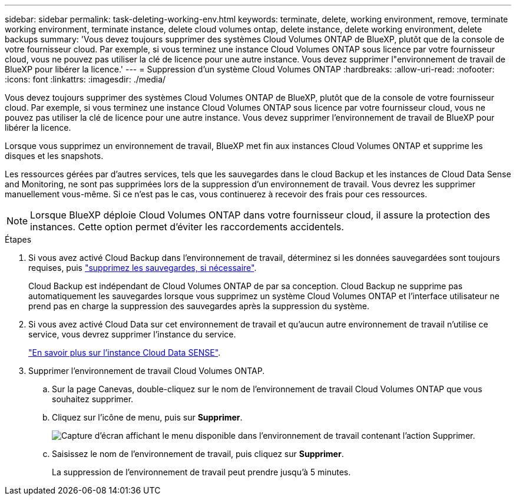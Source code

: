 ---
sidebar: sidebar 
permalink: task-deleting-working-env.html 
keywords: terminate, delete, working environment, remove, terminate working environment, terminate instance, delete cloud volumes ontap, delete instance, delete working environment, delete backups 
summary: 'Vous devez toujours supprimer des systèmes Cloud Volumes ONTAP de BlueXP, plutôt que de la console de votre fournisseur cloud. Par exemple, si vous terminez une instance Cloud Volumes ONTAP sous licence par votre fournisseur cloud, vous ne pouvez pas utiliser la clé de licence pour une autre instance. Vous devez supprimer l"environnement de travail de BlueXP pour libérer la licence.' 
---
= Suppression d'un système Cloud Volumes ONTAP
:hardbreaks:
:allow-uri-read: 
:nofooter: 
:icons: font
:linkattrs: 
:imagesdir: ./media/


[role="lead"]
Vous devez toujours supprimer des systèmes Cloud Volumes ONTAP de BlueXP, plutôt que de la console de votre fournisseur cloud. Par exemple, si vous terminez une instance Cloud Volumes ONTAP sous licence par votre fournisseur cloud, vous ne pouvez pas utiliser la clé de licence pour une autre instance. Vous devez supprimer l'environnement de travail de BlueXP pour libérer la licence.

Lorsque vous supprimez un environnement de travail, BlueXP met fin aux instances Cloud Volumes ONTAP et supprime les disques et les snapshots.

Les ressources gérées par d'autres services, tels que les sauvegardes dans le cloud Backup et les instances de Cloud Data Sense and Monitoring, ne sont pas supprimées lors de la suppression d'un environnement de travail. Vous devrez les supprimer manuellement vous-même. Si ce n'est pas le cas, vous continuerez à recevoir des frais pour ces ressources.


NOTE: Lorsque BlueXP déploie Cloud Volumes ONTAP dans votre fournisseur cloud, il assure la protection des instances. Cette option permet d'éviter les raccordements accidentels.

.Étapes
. Si vous avez activé Cloud Backup dans l'environnement de travail, déterminez si les données sauvegardées sont toujours requises, puis https://docs.netapp.com/us-en/cloud-manager-backup-restore/task-manage-backups-ontap.html#deleting-backups["supprimez les sauvegardes, si nécessaire"^].
+
Cloud Backup est indépendant de Cloud Volumes ONTAP de par sa conception. Cloud Backup ne supprime pas automatiquement les sauvegardes lorsque vous supprimez un système Cloud Volumes ONTAP et l'interface utilisateur ne prend pas en charge la suppression des sauvegardes après la suppression du système.

. Si vous avez activé Cloud Data sur cet environnement de travail et qu'aucun autre environnement de travail n'utilise ce service, vous devrez supprimer l'instance du service.
+
https://docs.netapp.com/us-en/cloud-manager-data-sense/concept-cloud-compliance.html#the-cloud-data-sense-instance["En savoir plus sur l'instance Cloud Data SENSE"^].

. Supprimer l'environnement de travail Cloud Volumes ONTAP.
+
.. Sur la page Canevas, double-cliquez sur le nom de l'environnement de travail Cloud Volumes ONTAP que vous souhaitez supprimer.
.. Cliquez sur l'icône de menu, puis sur *Supprimer*.
+
image:screenshot_delete_cloud_volumes_ontap.png["Capture d'écran affichant le menu disponible dans l'environnement de travail contenant l'action Supprimer."]

.. Saisissez le nom de l'environnement de travail, puis cliquez sur *Supprimer*.
+
La suppression de l'environnement de travail peut prendre jusqu'à 5 minutes.




